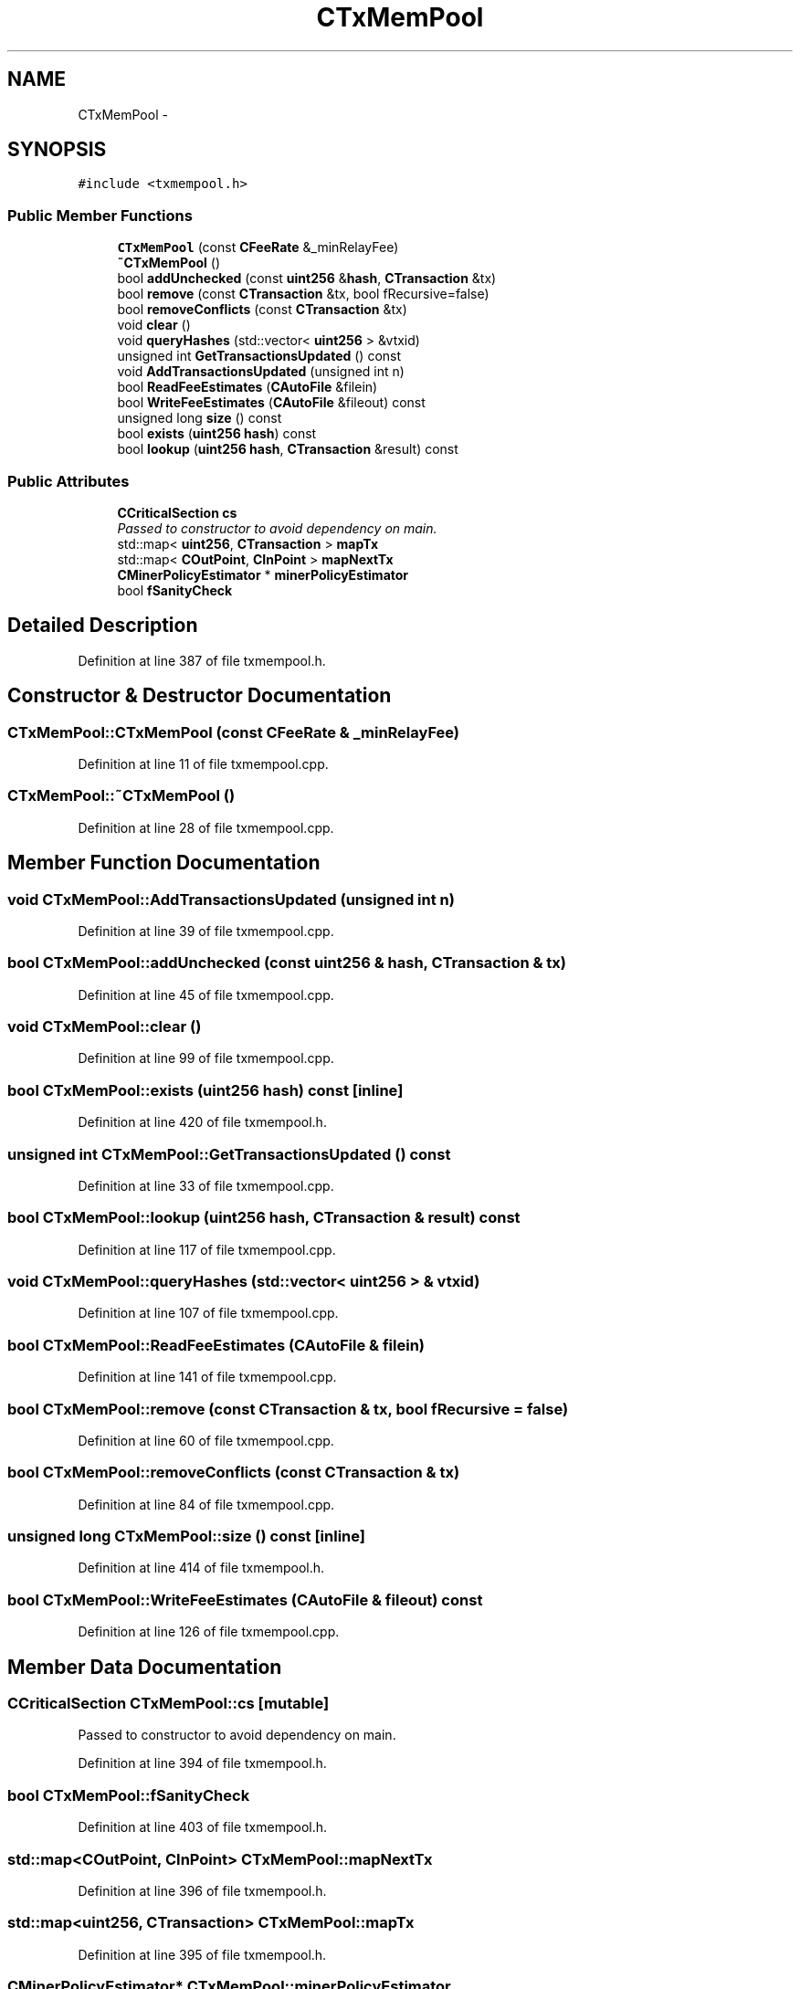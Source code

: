 .TH "CTxMemPool" 3 "Wed Feb 10 2016" "Version 1.0.0.0" "darksilk" \" -*- nroff -*-
.ad l
.nh
.SH NAME
CTxMemPool \- 
.SH SYNOPSIS
.br
.PP
.PP
\fC#include <txmempool\&.h>\fP
.SS "Public Member Functions"

.in +1c
.ti -1c
.RI "\fBCTxMemPool\fP (const \fBCFeeRate\fP &_minRelayFee)"
.br
.ti -1c
.RI "\fB~CTxMemPool\fP ()"
.br
.ti -1c
.RI "bool \fBaddUnchecked\fP (const \fBuint256\fP &\fBhash\fP, \fBCTransaction\fP &tx)"
.br
.ti -1c
.RI "bool \fBremove\fP (const \fBCTransaction\fP &tx, bool fRecursive=false)"
.br
.ti -1c
.RI "bool \fBremoveConflicts\fP (const \fBCTransaction\fP &tx)"
.br
.ti -1c
.RI "void \fBclear\fP ()"
.br
.ti -1c
.RI "void \fBqueryHashes\fP (std::vector< \fBuint256\fP > &vtxid)"
.br
.ti -1c
.RI "unsigned int \fBGetTransactionsUpdated\fP () const "
.br
.ti -1c
.RI "void \fBAddTransactionsUpdated\fP (unsigned int n)"
.br
.ti -1c
.RI "bool \fBReadFeeEstimates\fP (\fBCAutoFile\fP &filein)"
.br
.ti -1c
.RI "bool \fBWriteFeeEstimates\fP (\fBCAutoFile\fP &fileout) const "
.br
.ti -1c
.RI "unsigned long \fBsize\fP () const "
.br
.ti -1c
.RI "bool \fBexists\fP (\fBuint256\fP \fBhash\fP) const "
.br
.ti -1c
.RI "bool \fBlookup\fP (\fBuint256\fP \fBhash\fP, \fBCTransaction\fP &result) const "
.br
.in -1c
.SS "Public Attributes"

.in +1c
.ti -1c
.RI "\fBCCriticalSection\fP \fBcs\fP"
.br
.RI "\fIPassed to constructor to avoid dependency on main\&. \fP"
.ti -1c
.RI "std::map< \fBuint256\fP, \fBCTransaction\fP > \fBmapTx\fP"
.br
.ti -1c
.RI "std::map< \fBCOutPoint\fP, \fBCInPoint\fP > \fBmapNextTx\fP"
.br
.ti -1c
.RI "\fBCMinerPolicyEstimator\fP * \fBminerPolicyEstimator\fP"
.br
.ti -1c
.RI "bool \fBfSanityCheck\fP"
.br
.in -1c
.SH "Detailed Description"
.PP 
Definition at line 387 of file txmempool\&.h\&.
.SH "Constructor & Destructor Documentation"
.PP 
.SS "CTxMemPool::CTxMemPool (const \fBCFeeRate\fP & _minRelayFee)"

.PP
Definition at line 11 of file txmempool\&.cpp\&.
.SS "CTxMemPool::~CTxMemPool ()"

.PP
Definition at line 28 of file txmempool\&.cpp\&.
.SH "Member Function Documentation"
.PP 
.SS "void CTxMemPool::AddTransactionsUpdated (unsigned int n)"

.PP
Definition at line 39 of file txmempool\&.cpp\&.
.SS "bool CTxMemPool::addUnchecked (const \fBuint256\fP & hash, \fBCTransaction\fP & tx)"

.PP
Definition at line 45 of file txmempool\&.cpp\&.
.SS "void CTxMemPool::clear ()"

.PP
Definition at line 99 of file txmempool\&.cpp\&.
.SS "bool CTxMemPool::exists (\fBuint256\fP hash) const\fC [inline]\fP"

.PP
Definition at line 420 of file txmempool\&.h\&.
.SS "unsigned int CTxMemPool::GetTransactionsUpdated () const"

.PP
Definition at line 33 of file txmempool\&.cpp\&.
.SS "bool CTxMemPool::lookup (\fBuint256\fP hash, \fBCTransaction\fP & result) const"

.PP
Definition at line 117 of file txmempool\&.cpp\&.
.SS "void CTxMemPool::queryHashes (std::vector< \fBuint256\fP > & vtxid)"

.PP
Definition at line 107 of file txmempool\&.cpp\&.
.SS "bool CTxMemPool::ReadFeeEstimates (\fBCAutoFile\fP & filein)"

.PP
Definition at line 141 of file txmempool\&.cpp\&.
.SS "bool CTxMemPool::remove (const \fBCTransaction\fP & tx, bool fRecursive = \fCfalse\fP)"

.PP
Definition at line 60 of file txmempool\&.cpp\&.
.SS "bool CTxMemPool::removeConflicts (const \fBCTransaction\fP & tx)"

.PP
Definition at line 84 of file txmempool\&.cpp\&.
.SS "unsigned long CTxMemPool::size () const\fC [inline]\fP"

.PP
Definition at line 414 of file txmempool\&.h\&.
.SS "bool CTxMemPool::WriteFeeEstimates (\fBCAutoFile\fP & fileout) const"

.PP
Definition at line 126 of file txmempool\&.cpp\&.
.SH "Member Data Documentation"
.PP 
.SS "\fBCCriticalSection\fP CTxMemPool::cs\fC [mutable]\fP"

.PP
Passed to constructor to avoid dependency on main\&. 
.PP
Definition at line 394 of file txmempool\&.h\&.
.SS "bool CTxMemPool::fSanityCheck"

.PP
Definition at line 403 of file txmempool\&.h\&.
.SS "std::map<\fBCOutPoint\fP, \fBCInPoint\fP> CTxMemPool::mapNextTx"

.PP
Definition at line 396 of file txmempool\&.h\&.
.SS "std::map<\fBuint256\fP, \fBCTransaction\fP> CTxMemPool::mapTx"

.PP
Definition at line 395 of file txmempool\&.h\&.
.SS "\fBCMinerPolicyEstimator\fP* CTxMemPool::minerPolicyEstimator"

.PP
Definition at line 397 of file txmempool\&.h\&.

.SH "Author"
.PP 
Generated automatically by Doxygen for darksilk from the source code\&.

